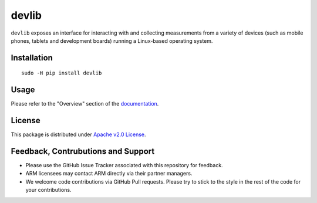 devlib
======

``devlib`` exposes an interface for interacting with and collecting
measurements from a variety of devices (such as mobile phones, tablets and
development boards) running a Linux-based operating system.


Installation
------------

::

        sudo -H pip install devlib


Usage
-----

Please refer  to the "Overview" section of the `documentation <http://devlib.readthedocs.io/en/latest/>`_.


License
-------

This package is distributed under `Apache v2.0 License <http://www.apache.org/licenses/LICENSE-2.0>`_. 


Feedback, Contrubutions and Support
-----------------------------------

- Please use the GitHub Issue Tracker associated with this repository for
  feedback.
- ARM licensees may contact ARM directly via their partner managers.
- We welcome code contributions via GitHub Pull requests. Please try to
  stick to the style in the rest of the code for your contributions.

